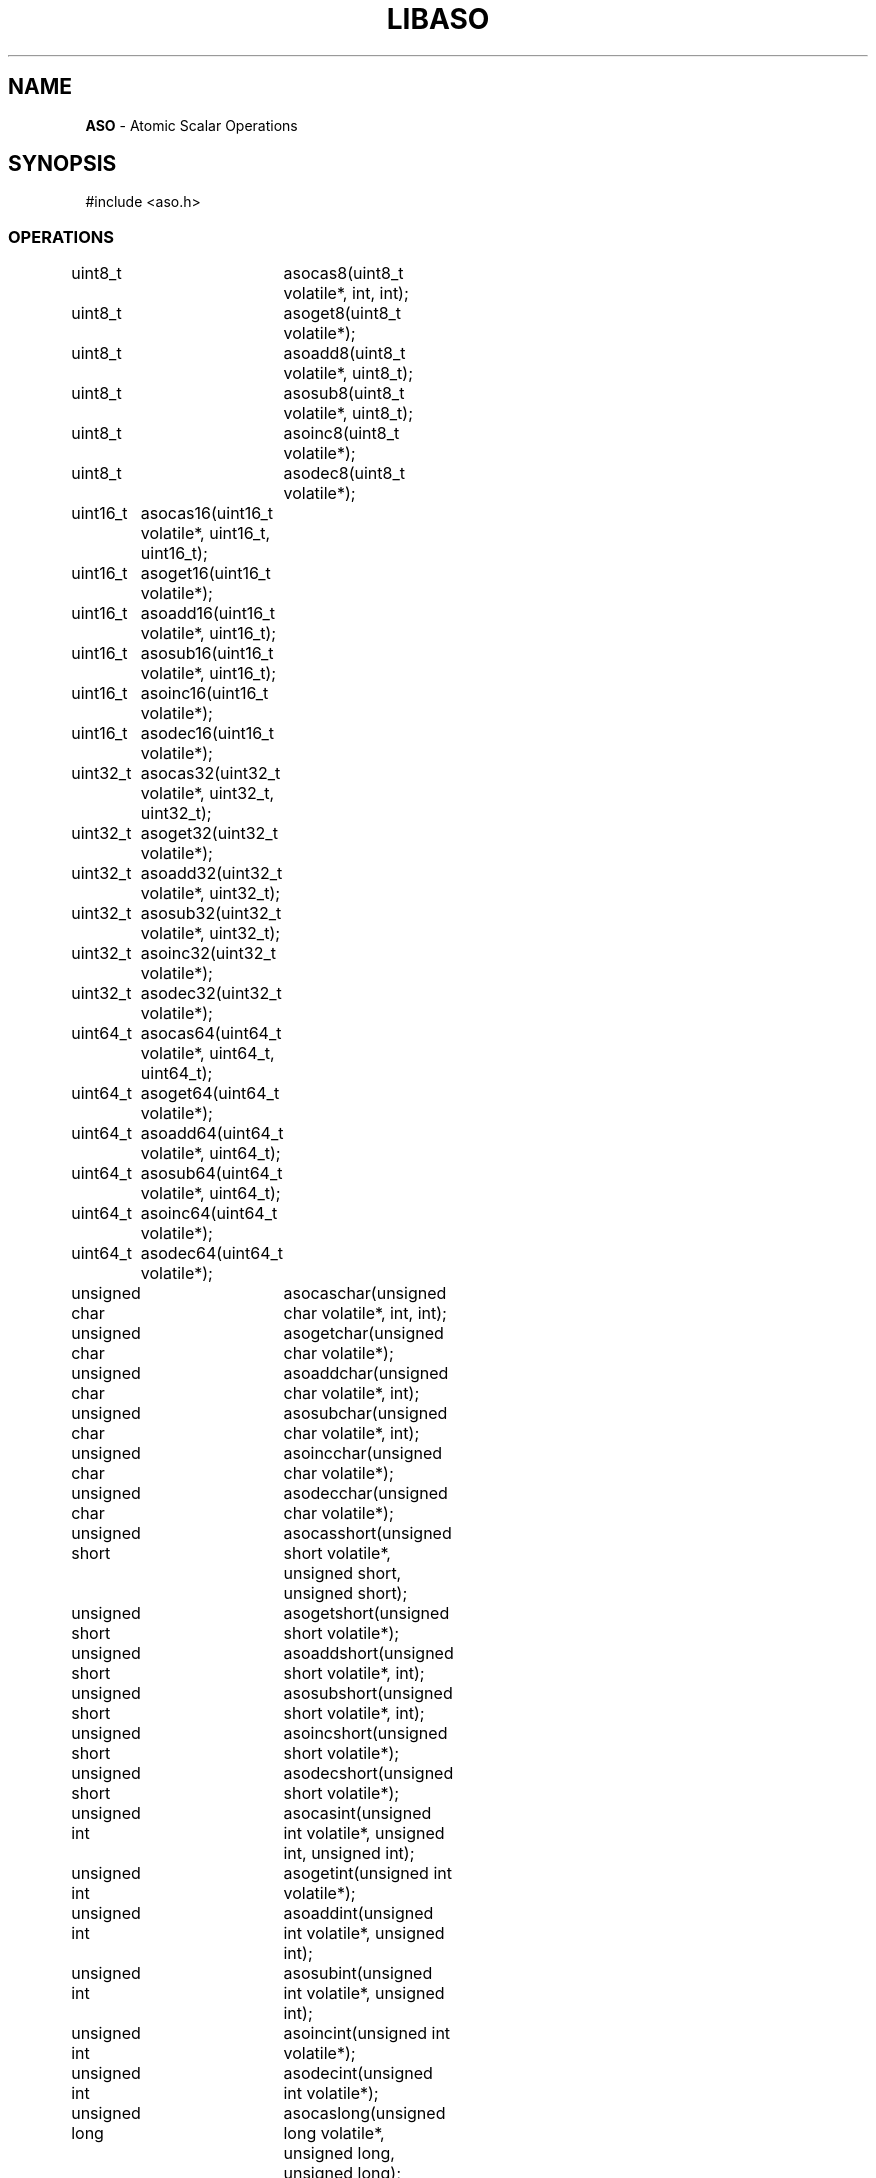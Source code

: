 .fp 5 CW
.TH LIBASO 3
.SH NAME
\fBASO\fP \- Atomic Scalar Operations
.SH SYNOPSIS
.de Tp
.fl
.ne 2
.TP
..
.de Ss
.fl
.ne 2
.SS "\\$1"
..
.de Cs
.nf
.ft 5
..
.de Ce
.ft 1
.fi
..
.ta 1.0i 2.0i 3.0i 4.0i 5.0i
.Cs
#include <aso.h>
.Ce
.Ss "OPERATIONS"
.Cs
uint8_t		asocas8(uint8_t volatile*, int, int);
uint8_t		asoget8(uint8_t volatile*);
uint8_t		asoadd8(uint8_t volatile*, uint8_t);
uint8_t		asosub8(uint8_t volatile*, uint8_t);
uint8_t		asoinc8(uint8_t volatile*);
uint8_t		asodec8(uint8_t volatile*);

uint16_t	asocas16(uint16_t volatile*, uint16_t, uint16_t);
uint16_t	asoget16(uint16_t volatile*);
uint16_t	asoadd16(uint16_t volatile*, uint16_t);
uint16_t	asosub16(uint16_t volatile*, uint16_t);
uint16_t	asoinc16(uint16_t volatile*);
uint16_t	asodec16(uint16_t volatile*);

uint32_t	asocas32(uint32_t volatile*, uint32_t, uint32_t);
uint32_t	asoget32(uint32_t volatile*);
uint32_t	asoadd32(uint32_t volatile*, uint32_t);
uint32_t	asosub32(uint32_t volatile*, uint32_t);
uint32_t	asoinc32(uint32_t volatile*);
uint32_t	asodec32(uint32_t volatile*);

uint64_t	asocas64(uint64_t volatile*, uint64_t, uint64_t);
uint64_t	asoget64(uint64_t volatile*);
uint64_t	asoadd64(uint64_t volatile*, uint64_t);
uint64_t	asosub64(uint64_t volatile*, uint64_t);
uint64_t	asoinc64(uint64_t volatile*);
uint64_t	asodec64(uint64_t volatile*);

unsigned char	asocaschar(unsigned char volatile*, int, int);
unsigned char	asogetchar(unsigned char volatile*);
unsigned char	asoaddchar(unsigned char volatile*, int);
unsigned char	asosubchar(unsigned char volatile*, int);
unsigned char	asoincchar(unsigned char volatile*);
unsigned char	asodecchar(unsigned char volatile*);

unsigned short	asocasshort(unsigned short volatile*, unsigned short, unsigned short);
unsigned short	asogetshort(unsigned short volatile*);
unsigned short	asoaddshort(unsigned short volatile*, int);
unsigned short	asosubshort(unsigned short volatile*, int);
unsigned short	asoincshort(unsigned short volatile*);
unsigned short	asodecshort(unsigned short volatile*);

unsigned int	asocasint(unsigned int volatile*, unsigned int, unsigned int);
unsigned int	asogetint(unsigned int volatile*);
unsigned int	asoaddint(unsigned int volatile*, unsigned int);
unsigned int	asosubint(unsigned int volatile*, unsigned int);
unsigned int	asoincint(unsigned int volatile*);
unsigned int	asodecint(unsigned int volatile*);

unsigned long	asocaslong(unsigned long volatile*, unsigned long, unsigned long);
unsigned long	asogetlong(unsigned long volatile*);
unsigned long	asoaddlong(unsigned long volatile*, unsigned long);
unsigned long	asosublong(unsigned long volatile*, unsigned long);
unsigned long	asoinclong(unsigned long volatile*);
unsigned long	asodeclong(unsigned long volatile*);

size_t		asocassize(size_t volatile*, size_t, size_t);
size_t		asogetsize(size_t volatile*);
size_t		asoaddsize(size_t volatile*, size_t);
size_t		asosubsize(size_t volatile*, size_t);
size_t		asoincsize(size_t volatile*);
size_t		asodecsize(size_t volatile*);

void*		asocasptr(void volatile*, void*, void*);
void*		asogetptr(void volatile*);

unsigned int	asoactivecpu(void);
int		asolock(unsigned int volatile*, unsigned int, int);
int		asorelax(long);
unsigned int	asothreadid(void);
int		asoyield(void);

void		asospindecl(void);
void		asospininit(void);
void		asospinnext(void);
void		asospinrest(void);

#define		_ASO_INTRINSIC	[012]
.Ce
.SH DESCRIPTION
.PP
\fIASO\fP provides functions to perform atomic scalar operations.
The functions on the type \f5uint32_t\fP will be fully described below.
Other functions work similarly on their respective types.
64 bit operations are provided if the compiler supports 64 bit integers and/or pointers.

On most modern architectures (with modern compilers) the \fIASO\fP functions are macros
that reference the respective intrinsic operations directly.
Operations lacking intrinsics are implemented by composing other intrinsics.
At minimum a \fBcas\fP (compare and swap) atomic intrinsic must be available for
\fIASO\fP to ensure atomic operations.
The value of the macro \f5_ASO_INTRINSIC\fP describes the native environment:
.Tp
0
No atomic intrinsic operations available.
\fIASO\fP is emulated for a single process/thread and private memory only.
.Tp
1
Some atomic intrinsic operations are available.
\fIASO\fP works for multi process/thread and shared memory.
.Tp
2
Atomic intrinsics are implemented using atomic assembler machine instructions.
\fIASO\fP works for multi process/thread and shared memory.
.PP
.Ss "TYPES"
.PP
\f5uint8_t, uint16_t, uint32_t, uint64_t\fP

These are \fIunsigned integer\fP types of different sizes in bits.
For example, \f5uint32_t\fP represents the type of unsigned integer with 32 bits or 4 bytes.
.PP
.Ss "OPERATIONS"
.PP
.Ss "  uint32_t asoget32(uint32_t* from);"
This function returns the value \f5*from\fP.
.PP
.Ss "  uint32_t asoadd32(uint32_t* dest, uint32_t num);"
.Ss "  uint32_t asosub32(uint32_t* dest, uint32_t num);"
These functions add \f5num\fP to \f5*dest\fP and subtract \f5num\fP from \f5*dest\fP in an atomic step.
The return value is the old value in \f5*dest\fP.
.PP
.Ss "  uint32_t asoinc32(uint32_t* dest);"
.Ss "  uint32_t asodec32(uint32_t* dest);"
These functions increment \f5*dest\fP by 1 and decrement \f5*dest\fP by 1 in an atomic step.
The return value is the old value in \f5*dest\fP.

Consider an example where two concurrent threads/processes call \f5asoadd8()\fP
on the same \f5dest\fP with values, say \fIv1\fP and \fIv2\fP.
The eventual value in \f5dest\fP
will be as if \f5*dest += v1+v2\fP was performed in a single-threaded execution.

That should be contrasted with a situation where, instead of \f5asoadd8()\fP,
only normal arithmetics were used. Then, the end result could be any of
\f5*dest += v1\fP, \f5*dest += v2\fP or \f5*dest += v1+v2\fP, depending
on states of the hardware cache and the process scheduling.
.PP
.Ss "  uint32_t asocas32(uint32_t* dest, uint32_t tstval, uint32_t newval);"
This function provides the atomic \fIcompare-and-swap\fP operation.
If the current content of \f5dest\fP is equal to \f5tstval\fP then it will be set to \f5newval\fP.
If multiple threads/processes are performing the same operations only one will succeed with a
return value of \f5tstval\fP.
The return value is the old value in \f5*dest\fP.
.PP
.Ss "  void asorelax(long nsec);"
This function causes the calling process or thread to briefly pause operations
for a number of nanoseconds given in \f5nsec\fP.
It is useful to implement tight loops that occasionally yield control.
.PP
.Ss "  int asolock(unsigned int* lock, unsigned int key, int type);"
This function uses \f5key\fP, a non-zero unsigned integer, to lock or unlock the \f5lock\fP.
It returns 0 or 1 on success and -1 on failure.

The argument \f5type\fP can be one of the below values:
.Tp
\f5ASO_TRYLOCK\fP:
This call makes a single attempt to use the given \f5key\fP to acquire a lock.
If successful, it returns 1; else it returns -1.
.Tp
\f5ASO_LOCK\fP:
This call uses a spin loop to acquire a lock with the given \f5key\fP.
On success, it returns 1. There is no failure mode with this call.
.Tp
\f5ASO_UNLOCK\fP:
This call unlocks the lock if it was locked with \f5key\fP. It returns 1 on success
and -1 on failure.
.PP
.Ss "  unsigned int  asothreadid(void);"
This function returns an identification number probabilistically unique to the thread invoking it.
The identification number is guaranteed to be non-zero and without the high bit on.

It is assumed that the keyword \f5__thread\fP is supported by the C compiler in use.
If not, probabilistic uniqueness will not be guaranteed.
.PP
.Ss "  unsigned int  asoactivecpu(void);"
This function returns an estimation of the number of active CPU cores.
.PP
.Ss "  #define asospindecl()"
.Ss "  #define asospininit()"
.Ss "  #define asospinnext()"
.Ss "  #define asospinrest()"
These macro functions can be used to construct a concurrent spin-loop to process resources.
They attempt to balance out computing resource among threads and/or processes competing
for the same resources.
\f5asospindecl()\fP declares needed variables so it should be used in a syntactic context
suitable for such declarations.
\f5asospinrest()\fP sleeps for a fraction of a second.
Below is an example of how to manage a critical section of code using a spin-lock:

.Cs
      unsigned int lock;
      asospindecl();

      for(asospininit();; asospinnext() )
          if(asocasint(&lock, 0, 1) == 0)
               break;

      ... critical section of code ...

      asocasint(&lock, 1, 0); /* release lock */
.Ce

.PP
.SH AUTHOR
Kiem-Phong Vo, Adam Edgar, and Glenn Fowler
